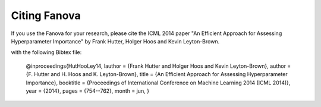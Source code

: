Citing Fanova
=================

If you use the Fanova for your research, please cite the ICML 2014 paper "An Efficient Approach for Assessing Hyperparameter Importance" by Frank Hutter, Holger Hoos and Kevin Leyton-Brown.

with the following Bibtex file:

	@inproceedings{HutHooLey14,
	lauthor    = {Frank Hutter and Holger Hoos and Kevin Leyton-Brown},
	author    = {F. Hutter and H. Hoos and K. Leyton-Brown},
	title = {An Efficient Approach for Assessing Hyperparameter Importance},
	booktitle = {Proceedings of International Conference on Machine Learning 2014 (ICML 2014)},
	year = {2014},
	pages = {754--762},
	month = jun,
	}
